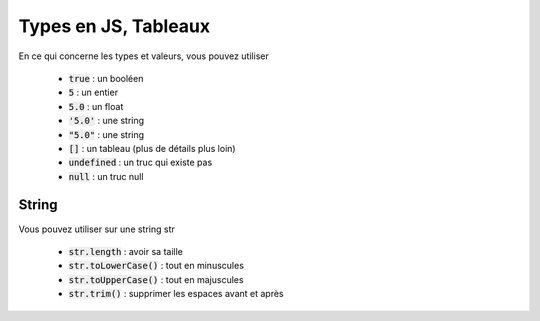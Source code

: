 =========================
Types en JS, Tableaux
=========================

En ce qui concerne les types et valeurs, vous pouvez utiliser

	* :code:`true` : un booléen
	* :code:`5` : un entier
	* :code:`5.0` : un float
	* :code:`'5.0'` : une string
	* :code:`"5.0"` : une string
	* :code:`[]` : un tableau (plus de détails plus loin)
	* :code:`undefined` : un truc qui existe pas
	* :code:`null` : un truc null

String
**************

Vous pouvez utiliser sur une string str

	* :code:`str.length` : avoir sa taille
	* :code:`str.toLowerCase()` : tout en minuscules
	* :code:`str.toUpperCase()` : tout en majuscules
	* :code:`str.trim()` : supprimer les espaces avant et après